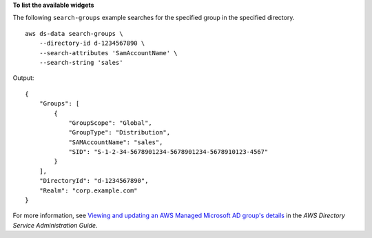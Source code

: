**To list the available widgets**

The following ``search-groups`` example searches for the specified group in the specified directory. ::

    aws ds-data search-groups \
        --directory-id d-1234567890 \
        --search-attributes 'SamAccountName' \
        --search-string 'sales'

Output::

    {
        "Groups": [
            {
                "GroupScope": "Global",
                "GroupType": "Distribution",
                "SAMAccountName": "sales",
                "SID": "S-1-2-34-5678901234-5678901234-5678910123-4567"
            }
        ],
        "DirectoryId": "d-1234567890",
        "Realm": "corp.example.com"
    }

For more information, see `Viewing and updating an AWS Managed Microsoft AD group's details <https://docs.aws.amazon.com/directoryservice/latest/admin-guide/ms_ad_view_update_group.html>`__ in the *AWS Directory Service Administration Guide*.
